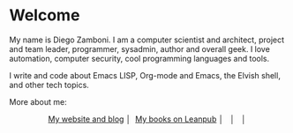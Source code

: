 * Welcome

My name is Diego Zamboni. I am a computer scientist and architect, project and team leader, programmer, sysadmin, author and overall geek. I love automation, computer security, cool programming languages and tools.

I write and code about Emacs LISP, Org-mode and Emacs, the Elvish shell, and other tech topics.

More about me:
#+begin_html
<p align="center">
<a href="https://zzamboni.org/" target="blank">My website and blog</a>&nbsp;│&nbsp;
<a href="https://leanpub.com/u/zzamboni" target="blank"><img align="center" src="https://raw.githubusercontent.com/zzamboni/zzamboni/master/leanpub.svg" alt="My books" height="20" width="20" /> My books on Leanpub</a>&nbsp;│&nbsp;
<a href="https://twitter.com/zzamboni" target="blank"><img align="center" src="https://raw.githubusercontent.com/zzamboni/zzamboni/master/twitter.svg" alt="@zzamboni" height="20" width="20" /></a>&nbsp;│&nbsp;
<a href="https://linkedin.com/in/zzamboni" target="blank"><img align="center" src="https://raw.githubusercontent.com/zzamboni/zzamboni/master/linkedin.svg" alt="My LinkedIn profile" height="20" width="20" /></a>&nbsp;│&nbsp;
<a href="https://www.youtube.com/c/DiegoZamboni1" target="blank"><img align="center" src="https://raw.githubusercontent.com/zzamboni/zzamboni/master/youtube.svg" alt="My YouTube channel" height="20" width="20" /></a>
</p>
#+end_html
